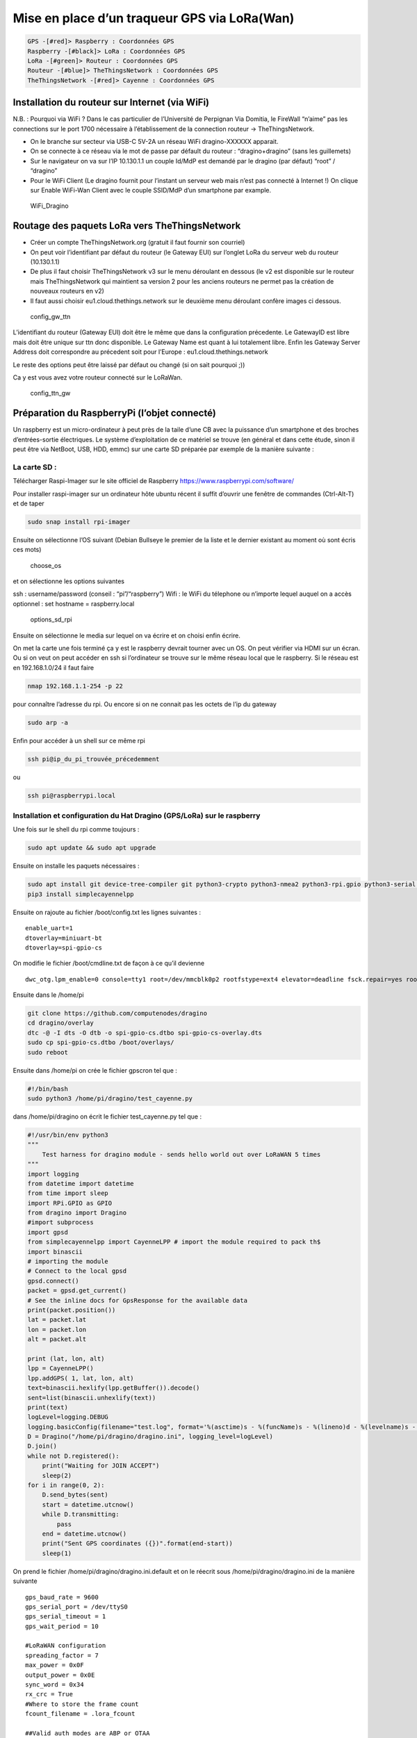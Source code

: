 Mise en place d’un traqueur GPS via LoRa(Wan)
=============================================

.. code:: plantuml

   GPS -[#red]> Raspberry : Coordonnées GPS
   Raspberry -[#black]> LoRa : Coordonnées GPS
   LoRa -[#green]> Routeur : Coordonnées GPS
   Routeur -[#blue]> TheThingsNetwork : Coordonnées GPS
   TheThingsNetwork -[#red]> Cayenne : Coordonnées GPS

Installation du routeur sur Internet (via WiFi)
-----------------------------------------------

N.B. : Pourquoi via WiFi ? Dans le cas particulier de l’Université de
Perpignan Via Domitia, le FireWall “n’aime” pas les connections sur le
port 1700 nécessaire à l’établissement de la connection routeur ->
TheThingsNetwork.

-  On le branche sur secteur via USB-C 5V-2A un réseau WiFi
   dragino-XXXXXX apparait.
-  On se connecte à ce réseau via le mot de passe par défault du routeur
   : “dragino+dragino” (sans les guillemets)
-  Sur le navigateur on va sur l’IP 10.130.1.1 un couple Id/MdP est
   demandé par le dragino (par défaut) “root” / “dragino”
-  Pour le WiFi Client (Le dragino fournit pour l’instant un serveur web
   mais n’est pas connecté à Internet !) On clique sur Enable WiFi-Wan
   Client avec le couple SSID/MdP d’un smartphone par example.

.. figure:: WiFi_Dragino.png
   :alt: WiFi_Dragino

   WiFi_Dragino

Routage des paquets LoRa vers TheThingsNetwork
----------------------------------------------

-  Créer un compte TheThingsNetwork.org (gratuit il faut fournir son
   courriel)
-  On peut voir l’identifiant par défaut du routeur (le Gateway EUI) sur
   l’onglet LoRa du serveur web du routeur (10.130.1.1)
-  De plus il faut choisir TheThingsNetwork v3 sur le menu déroulant en
   dessous (le v2 est disponible sur le routeur mais TheThingsNetwork
   qui maintient sa version 2 pour les anciens routeurs ne permet pas la
   création de nouveaux routeurs en v2)
-  Il faut aussi choisir eu1.cloud.thethings.network sur le deuxième
   menu déroulant confère images ci dessous.

.. figure:: config_gw_ttn.png
   :alt: config_gw_ttn

   config_gw_ttn

L’identifiant du routeur (Gateway EUI) doit être le même que dans la
configuration précedente. Le GatewayID est libre mais doit être unique
sur ttn donc disponible. Le Gateway Name est quant à lui totalement
libre. Enfin les Gateway Server Address doit correspondre au précedent
soit pour l’Europe : eu1.cloud.thethings.network

Le reste des options peut être laissé par défaut ou changé (si on sait
pourquoi ;))

Ca y est vous avez votre routeur connecté sur le LoRaWan.

.. figure:: config_ttn_gw.png
   :alt: config_ttn_gw

   config_ttn_gw

Préparation du RaspberryPi (l’objet connecté)
---------------------------------------------

Un raspberry est un micro-ordinateur à peut près de la taile d’une CB
avec la puissance d’un smartphone et des broches d’entrées-sortie
électriques. Le système d’exploitation de ce matériel se trouve (en
général et dans cette étude, sinon il peut être via NetBoot, USB, HDD,
emmc) sur une carte SD préparée par exemple de la manière suivante :

La carte SD :
~~~~~~~~~~~~~

Télécharger Raspi-Imager sur le site officiel de Raspberry
https://www.raspberrypi.com/software/

Pour installer raspi-imager sur un ordinateur hôte ubuntu récent il
suffit d’ouvrir une fenêtre de commandes (Ctrl-Alt-T) et de taper

.. code:: bash

   sudo snap install rpi-imager

Ensuite on sélectionne l’OS suivant (Debian Bullseye le premier de la
liste et le dernier existant au moment où sont écris ces mots)

.. figure:: choose_os.png
   :alt: choose_os

   choose_os

et on sélectionne les options suivantes

ssh : username/password (conseil : “pi”/“raspberry”) Wifi : le WiFi du
télephone ou n’importe lequel auquel on a accès optionnel : set hostname
= raspberry.local

.. figure:: options_sd_rpi.png
   :alt: options_sd_rpi

   options_sd_rpi

Ensuite on sélectionne le media sur lequel on va écrire et on choisi
enfin écrire.

On met la carte une fois terminé ça y est le raspberry devrait tourner
avec un OS. On peut vérifier via HDMI sur un écran. Ou si on veut on
peut accéder en ssh si l’ordinateur se trouve sur le même réseau local
que le raspberry. Si le réseau est en 192.168.1.0/24 il faut faire

.. code:: bash

   nmap 192.168.1.1-254 -p 22

pour connaître l’adresse du rpi. Ou encore si on ne connait pas les
octets de l’ip du gateway

.. code:: bash

   sudo arp -a

Enfin pour accéder à un shell sur ce même rpi

.. code:: bash

   ssh pi@ip_du_pi_trouvée_précedemment

ou

.. code:: bash

   ssh pi@raspberrypi.local

Installation et configuration du Hat Dragino (GPS/LoRa) sur le raspberry
~~~~~~~~~~~~~~~~~~~~~~~~~~~~~~~~~~~~~~~~~~~~~~~~~~~~~~~~~~~~~~~~~~~~~~~~

Une fois sur le shell du rpi comme toujours :

.. code:: bash

   sudo apt update && sudo apt upgrade

Ensuite on installe les paquets nécessaires :

.. code:: bash

   sudo apt install git device-tree-compiler git python3-crypto python3-nmea2 python3-rpi.gpio python3-serial python3-spidev python3-configobj gpsd libgps-dev gpsd-clients libgps23 python3-pip
   pip3 install simplecayennelpp

Ensuite on rajoute au fichier /boot/config.txt les lignes suivantes :

::

   enable_uart=1
   dtoverlay=miniuart-bt
   dtoverlay=spi-gpio-cs

On modifie le fichier /boot/cmdline.txt de façon à ce qu’il devienne

::

   dwc_otg.lpm_enable=0 console=tty1 root=/dev/mmcblk0p2 rootfstype=ext4 elevator=deadline fsck.repair=yes rootwait

Ensuite dans le /home/pi

.. code:: bash

   git clone https://github.com/computenodes/dragino
   cd dragino/overlay
   dtc -@ -I dts -O dtb -o spi-gpio-cs.dtbo spi-gpio-cs-overlay.dts
   sudo cp spi-gpio-cs.dtbo /boot/overlays/
   sudo reboot

Ensuite dans /home/pi on crée le fichier gpscron tel que :

.. code:: bash

   #!/bin/bash
   sudo python3 /home/pi/dragino/test_cayenne.py

dans /home/pi/dragino on écrit le fichier test_cayenne.py tel que :

.. code:: python

   #!/usr/bin/env python3
   """
       Test harness for dragino module - sends hello world out over LoRaWAN 5 times
   """
   import logging
   from datetime import datetime
   from time import sleep
   import RPi.GPIO as GPIO
   from dragino import Dragino
   #import subprocess
   import gpsd
   from simplecayennelpp import CayenneLPP # import the module required to pack th$
   import binascii
   # importing the module
   # Connect to the local gpsd
   gpsd.connect()
   packet = gpsd.get_current()
   # See the inline docs for GpsResponse for the available data
   print(packet.position())
   lat = packet.lat
   lon = packet.lon
   alt = packet.alt

   print (lat, lon, alt)
   lpp = CayenneLPP()
   lpp.addGPS( 1, lat, lon, alt)
   text=binascii.hexlify(lpp.getBuffer()).decode()
   sent=list(binascii.unhexlify(text))
   print(text)
   logLevel=logging.DEBUG
   logging.basicConfig(filename="test.log", format='%(asctime)s - %(funcName)s - %(lineno)d - %(levelname)s - %(message)s', level=logLevel)
   D = Dragino("/home/pi/dragino/dragino.ini", logging_level=logLevel)
   D.join()
   while not D.registered():
       print("Waiting for JOIN ACCEPT")
       sleep(2)
   for i in range(0, 2):
       D.send_bytes(sent)
       start = datetime.utcnow()
       while D.transmitting:
           pass
       end = datetime.utcnow()
       print("Sent GPS coordinates ({})".format(end-start))
       sleep(1)

On prend le fichier /home/pi/dragino/dragino.ini.default et on le
réecrit sous /home/pi/dragino/dragino.ini de la manière suivante

::

   gps_baud_rate = 9600
   gps_serial_port = /dev/ttyS0
   gps_serial_timeout = 1
   gps_wait_period = 10

   #LoRaWAN configuration
   spreading_factor = 7
   max_power = 0x0F
   output_power = 0x0E
   sync_word = 0x34
   rx_crc = True
   #Where to store the frame count
   fcount_filename = .lora_fcount

   ##Valid auth modes are ABP or OTAA
   ##All values are hex arrays eg devaddr = 0x01, 0x02, 0x03, 0x04
   #auth_mode = "abp"
   #devaddr = 
   #nwskey = 
   #appskey =

   auth_mode = otaa
   deveui = 0xFF, 0xFE, 0xFD, 0xFC, 0xFC, 0xFD, 0xFE, 0xFF
   appeui = 0x70, 0xB3, 0xD5, 0x00, 0x00, 0xD5, 0xB3, 0x70
   appkey = 0x3D, 0x83, 0xC3, 0x16, 0x2C, 0xAD, 0x44, 0xB7, 0xB0, 0x50, 0x6C, 0x3C, 0xA1, 0x54, 0x36, 0xB7

En choisissant les deveui, appeui de façons à ce qu’ils soient uniques
sur ttn. Et l’appkey avec suffisament d’entropie pour ne pas qu’on
puisse la brute-forcer.

Enfin pour executer le script python toutes les minutes :

.. code:: bash

   sudo crontab -e

On sélectionne son éditeur préféré et on ajoute la ligne

::

   * * * * * /home/pi/gpscron

à la fin du fichier. Du coté du raspberry tout doit être prêt maintenant

Connection de l’objet au LoRaWan (thethingsnetwork)
---------------------------------------------------

On va dans applications on créé une application ensuite on va dans
enddevices et on choisi + Add Endevice

.. figure:: add_enddevice.png
   :alt: add_enddevice

   add_enddevice

Ensuite on choisi les paramètres de l’objet (AppEUI, DevEUI, AppKey)
pour qu’ils correspondent à ceux établis précédemments dans
/home/pi/dragino/dragino.ini

soit dans l’exemple de cette étude :

::

   deveui = 0xFF, 0xFE, 0xFD, 0xFC, 0xFC, 0xFD, 0xFE, 0xFF
   appeui = 0x70, 0xB3, 0xD5, 0x00, 0x00, 0xD5, 0xB3, 0x70
   appkey = 0x3D, 0x83, 0xC3, 0x16, 0x2C, 0xAD, 0x44, 0xB7, 0xB0, 0x50, 0x6C, 0x3C, 0xA1, 0x54, 0x36, 0xB7

.. figure:: register_enddevice.png
   :alt: register_enddevice

   register_enddevice

Démarrer le pi (truc et astuces pour le GPS !!!!!)

Sur le shell du pi :

.. code:: bash

   sudo ntpdate fr.pool.ntp.org

Mettre le RPi en extérieur Débrancher le jumper GPS Tx du Hat dragino
alimenter le RPi attendre le 3D fix (la diode verte du dragino, pas du
RPi) et brancher (à chaud) le jumper Tx.

Ca devrait y être vous avez votre premier (?) objet connecté (au
LoRaWan)

Format du message
-----------------

Enfin dans le cas de cette étude nous avons choisi de mettre le payload
sous la forme CayenneLPP on verra pourquoi par la suite. Pour que
TheThingsNetwork puisse interpréter le payload il faut le lui dire

.. figure:: format_cayenne.png
   :alt: format_cayenne

   format_cayenne

Pour voir l’objet sur ttn allez dans l’application que vous venez de
créer séléctionner votre enddevice et live data vous devriez voir
quelquechose comme

.. figure:: coordonnees_ttn.png
   :alt: coordonnees_ttn

   coordonnees_ttn

Gestion des données (Intégration à Cayenne)
-------------------------------------------

Aller sur https://mydevices.com/

Créer un compte Cayenne

Séléctionner TheThingsNetwork

.. figure:: add_new_cayenne.png
   :alt: add_new_cayenne

   add_new_cayenne

Sélection Dragino RPi Hat et mettre le DevEUI

.. figure:: dragino_cayenne.png
   :alt: dragino_cayenne

   dragino_cayenne

.. figure:: gps_live.png
   :alt: gps_live

   gps_live

Données en live du traqueur GPS !!!!!!!!!!
